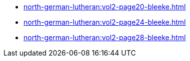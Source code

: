 * xref:north-german-lutheran:vol2-page20-bleeke.adoc[]
* xref:north-german-lutheran:vol2-page24-bleeke.adoc[]
* xref:north-german-lutheran:vol2-page28-bleeke.adoc[]
